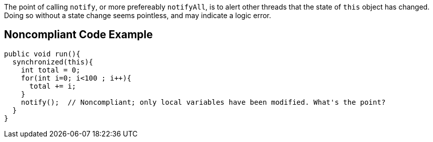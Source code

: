 The point of calling ``++notify++``, or more prefereably ``++notifyAll++``, is to alert other threads that the state of ``++this++`` object has changed. Doing so without a state change seems pointless, and may indicate a logic error.


== Noncompliant Code Example

[source,text]
----
public void run(){
  synchronized(this){
    int total = 0;
    for(int i=0; i<100 ; i++){
      total += i;
    }
    notify();  // Noncompliant; only local variables have been modified. What's the point?
  }
}
----

